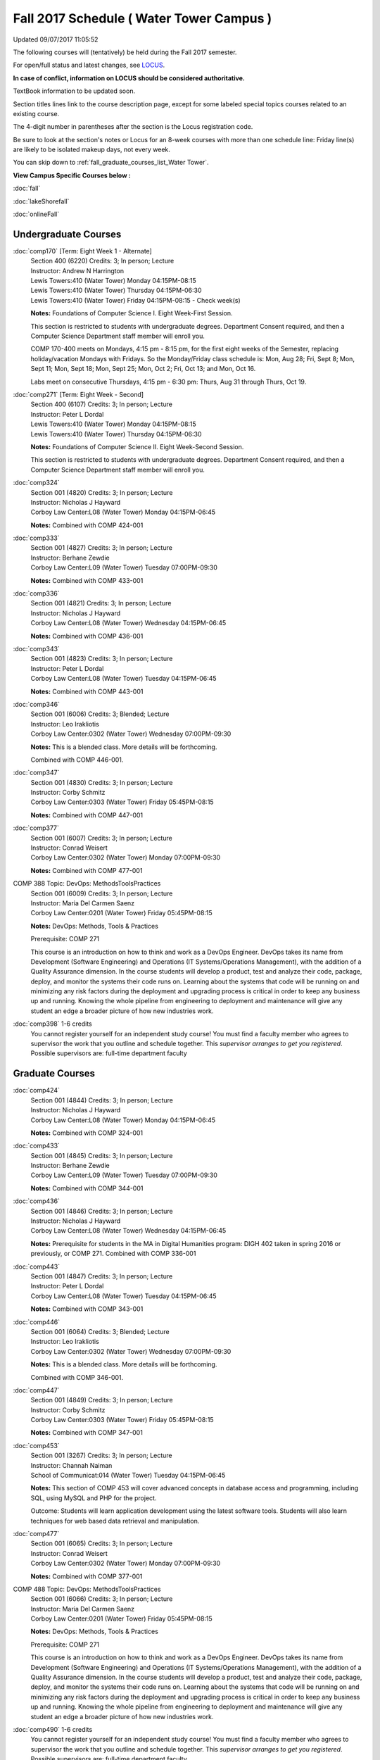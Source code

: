 
Fall 2017 Schedule ( Water Tower Campus )
==========================================================================
Updated 09/07/2017 11:05:52

The following courses will (tentatively) be held during the Fall 2017 semester.

For open/full status and latest changes, see
`LOCUS <http://www.luc.edu/locus>`_.

**In case of conflict, information on LOCUS should be considered authoritative.**

TextBook information to be updated soon.

Section titles lines link to the course description page,
except for some labeled special topics courses related to an existing course.

The 4-digit number in parentheses after the section is the Locus registration code.

Be sure to look at the section's notes or Locus for an 8-week courses with more than one schedule line:
Friday line(s) are likely to be isolated makeup days, not every week.


You can skip down to
:ref:`fall_graduate_courses_list_Water Tower`. 

**View Campus Specific Courses below :**

:doc:`fall`

:doc:`lakeShorefall`

:doc:`onlineFall` 



.. _Fall_undergraduate_courses_list:

Undergraduate Courses
~~~~~~~~~~~~~~~~~~~~~



:doc:`comp170` [Term: Eight Week 1 - Alternate]
    | Section 400 (6220) Credits: 3; In person; Lecture
    | Instructor: Andrew N Harrington
    | Lewis Towers:410 (Water Tower) Monday 04:15PM-08:15
    | Lewis Towers:410 (Water Tower) Thursday 04:15PM-06:30
    | Lewis Towers:410 (Water Tower) Friday 04:15PM-08:15 - Check week(s)

    **Notes:**
    Foundations of Computer Science I.  Eight Week-First Session.
    
    
    
    This section is restricted to students with undergraduate degrees.  Department Consent required, and then a Computer Science Department staff member will
    enroll you.
    
    
    
    COMP 170-400 meets on Mondays, 4:15 pm - 8:15 pm, for the first eight weeks of the Semester, replacing holiday/vacation Mondays with Fridays.  So the
    Monday/Friday class schedule is: Mon, Aug 28; Fri, Sept 8; Mon, Sept 11; Mon, Sept 18; Mon, Sept 25; Mon, Oct 2; Fri, Oct 13; and Mon, Oct 16.
    
    
    Labs meet on consecutive Thursdays, 4:15 pm - 6:30 pm: Thurs, Aug 31 through Thurs, Oct 19.


:doc:`comp271` [Term: Eight Week - Second]
    | Section 400 (6107) Credits: 3; In person; Lecture
    | Instructor: Peter L Dordal
    | Lewis Towers:410 (Water Tower) Monday 04:15PM-08:15
    | Lewis Towers:410 (Water Tower) Thursday 04:15PM-06:30

    **Notes:**
    Foundations of Computer Science II.  Eight Week-Second Session.
    
    
    
    This section is restricted to students with undergraduate degrees.  Department Consent required, and then a Computer Science Department staff member will
    enroll you.


:doc:`comp324` 
    | Section 001 (4820) Credits: 3; In person; Lecture
    | Instructor: Nicholas J Hayward
    | Corboy Law Center:L08 (Water Tower) Monday 04:15PM-06:45

    **Notes:**
    Combined with COMP 424-001


:doc:`comp333` 
    | Section 001 (4827) Credits: 3; In person; Lecture
    | Instructor: Berhane Zewdie
    | Corboy Law Center:L09 (Water Tower) Tuesday 07:00PM-09:30

    **Notes:**
    Combined with COMP 433-001


:doc:`comp336` 
    | Section 001 (4821) Credits: 3; In person; Lecture
    | Instructor: Nicholas J Hayward
    | Corboy Law Center:L08 (Water Tower) Wednesday 04:15PM-06:45

    **Notes:**
    Combined with COMP 436-001


:doc:`comp343` 
    | Section 001 (4823) Credits: 3; In person; Lecture
    | Instructor: Peter L Dordal
    | Corboy Law Center:L08 (Water Tower) Tuesday 04:15PM-06:45

    **Notes:**
    Combined with COMP 443-001


:doc:`comp346` 
    | Section 001 (6006) Credits: 3; Blended; Lecture
    | Instructor: Leo Irakliotis
    | Corboy Law Center:0302 (Water Tower) Wednesday 07:00PM-09:30

    **Notes:**
    This is a blended class.  More details will be forthcoming.
    
    
    
    Combined with COMP 446-001.


:doc:`comp347` 
    | Section 001 (4830) Credits: 3; In person; Lecture
    | Instructor: Corby Schmitz
    | Corboy Law Center:0303 (Water Tower) Friday 05:45PM-08:15

    **Notes:**
    Combined with COMP 447-001


:doc:`comp377` 
    | Section 001 (6007) Credits: 3; In person; Lecture
    | Instructor: Conrad Weisert
    | Corboy Law Center:0302 (Water Tower) Monday 07:00PM-09:30

    **Notes:**
    Combined with COMP 477-001



COMP 388 Topic: DevOps: MethodsToolsPractices 
    | Section 001 (6009) Credits: 3; In person; Lecture
    | Instructor: Maria Del Carmen Saenz
    | Corboy Law Center:0201 (Water Tower) Friday 05:45PM-08:15


    **Notes:**
    DevOps: Methods, Tools & Practices
    
    
    Prerequisite: COMP 271
    
    
    
    This course is an introduction on how to think and work as a DevOps Engineer. DevOps takes its name from Development (Software Engineering) and Operations
    (IT Systems/Operations Management), with the addition of a Quality Assurance dimension. In the course students will develop a product, test and analyze
    their code, package, deploy, and monitor the systems their code runs on. Learning about the systems that code will be running on and minimizing any risk
    factors during the deployment and upgrading process is critical in order to keep any business up and running. Knowing the whole pipeline from engineering to
    deployment and maintenance will give any student an edge a broader picture of how new industries work.


:doc:`comp398` 1-6 credits
    You cannot register
    yourself for an independent study course!
    You must find a faculty member who
    agrees to supervisor the work that you outline and schedule together.  This
    *supervisor arranges to get you registered*.  Possible supervisors are: full-time department faculty



.. _Fall_graduate_courses_list_Water Tower:

Graduate Courses
~~~~~~~~~~~~~~~~~~~~~



:doc:`comp424` 
    | Section 001 (4844) Credits: 3; In person; Lecture
    | Instructor: Nicholas J Hayward
    | Corboy Law Center:L08 (Water Tower) Monday 04:15PM-06:45

    **Notes:**
    Combined with COMP 324-001


:doc:`comp433` 
    | Section 001 (4845) Credits: 3; In person; Lecture
    | Instructor: Berhane Zewdie
    | Corboy Law Center:L09 (Water Tower) Tuesday 07:00PM-09:30

    **Notes:**
    Combined with COMP 344-001


:doc:`comp436` 
    | Section 001 (4846) Credits: 3; In person; Lecture
    | Instructor: Nicholas J Hayward
    | Corboy Law Center:L08 (Water Tower) Wednesday 04:15PM-06:45

    **Notes:**
    Prerequisite for students in the MA in Digital Humanities program: DIGH 402 taken in spring 2016 or previously, or COMP 271.
    Combined with COMP 336-001


:doc:`comp443` 
    | Section 001 (4847) Credits: 3; In person; Lecture
    | Instructor: Peter L Dordal
    | Corboy Law Center:L08 (Water Tower) Tuesday 04:15PM-06:45

    **Notes:**
    Combined with COMP 343-001


:doc:`comp446` 
    | Section 001 (6064) Credits: 3; Blended; Lecture
    | Instructor: Leo Irakliotis
    | Corboy Law Center:0302 (Water Tower) Wednesday 07:00PM-09:30

    **Notes:**
    This is a blended class.  More details will be forthcoming.
    
    
    
    Combined with COMP 346-001.


:doc:`comp447` 
    | Section 001 (4849) Credits: 3; In person; Lecture
    | Instructor: Corby Schmitz
    | Corboy Law Center:0303 (Water Tower) Friday 05:45PM-08:15

    **Notes:**
    Combined with COMP 347-001


:doc:`comp453` 
    | Section 001 (3267) Credits: 3; In person; Lecture
    | Instructor: Channah Naiman
    | School of Communicat:014 (Water Tower) Tuesday 04:15PM-06:45

    **Notes:**
    This section of COMP 453 will cover advanced concepts in database access and programming, including SQL, using MySQL and PHP for the project.
    
    
    Outcome: Students will learn application development using the latest software tools.  Students will also learn techniques for web based data retrieval and
    manipulation.


:doc:`comp477` 
    | Section 001 (6065) Credits: 3; In person; Lecture
    | Instructor: Conrad Weisert
    | Corboy Law Center:0302 (Water Tower) Monday 07:00PM-09:30

    **Notes:**
    Combined with COMP 377-001



COMP 488 Topic: DevOps: MethodsToolsPractices 
    | Section 001 (6066) Credits: 3; In person; Lecture
    | Instructor: Maria Del Carmen Saenz
    | Corboy Law Center:0201 (Water Tower) Friday 05:45PM-08:15


    **Notes:**
    DevOps: Methods, Tools & Practices
    
    
    Prerequisite: COMP 271
    
    
    
    This course is an introduction on how to think and work as a DevOps Engineer. DevOps takes its name from Development (Software Engineering) and Operations
    (IT Systems/Operations Management), with the addition of a Quality Assurance dimension. In the course students will develop a product, test and analyze
    their code, package, deploy, and monitor the systems their code runs on. Learning about the systems that code will be running on and minimizing any risk
    factors during the deployment and upgrading process is critical in order to keep any business up and running. Knowing the whole pipeline from engineering to
    deployment and maintenance will give any student an edge a broader picture of how new industries work.


:doc:`comp490` 1-6 credits
    You cannot register
    yourself for an independent study course!
    You must find a faculty member who
    agrees to supervisor the work that you outline and schedule together.  This
    *supervisor arranges to get you registered*.  Possible supervisors are: full-time department faculty


:doc:`comp499` 
    | Section 001 (2182) Credits: 1 - 6; In person; Independent Study
    | Instructor: Andrew N Harrington, Channah Naiman
    | Place TBA (Water Tower) Times: TBA

    **Notes:**
    This course involves an internship experience.  Department Consent required, and then a Computer Science Department staff member will enroll you.


:doc:`comp605` 
    | Section 001 (3077) Credits: 0; In person; FTC-Supervision
    | Instructor: Andrew N Harrington, Channah Naiman
    | Place TBA (Water Tower) Times: TBA

    **Notes:**
    Department Consent required, and then a Computer Science Department staff member will enroll you.
